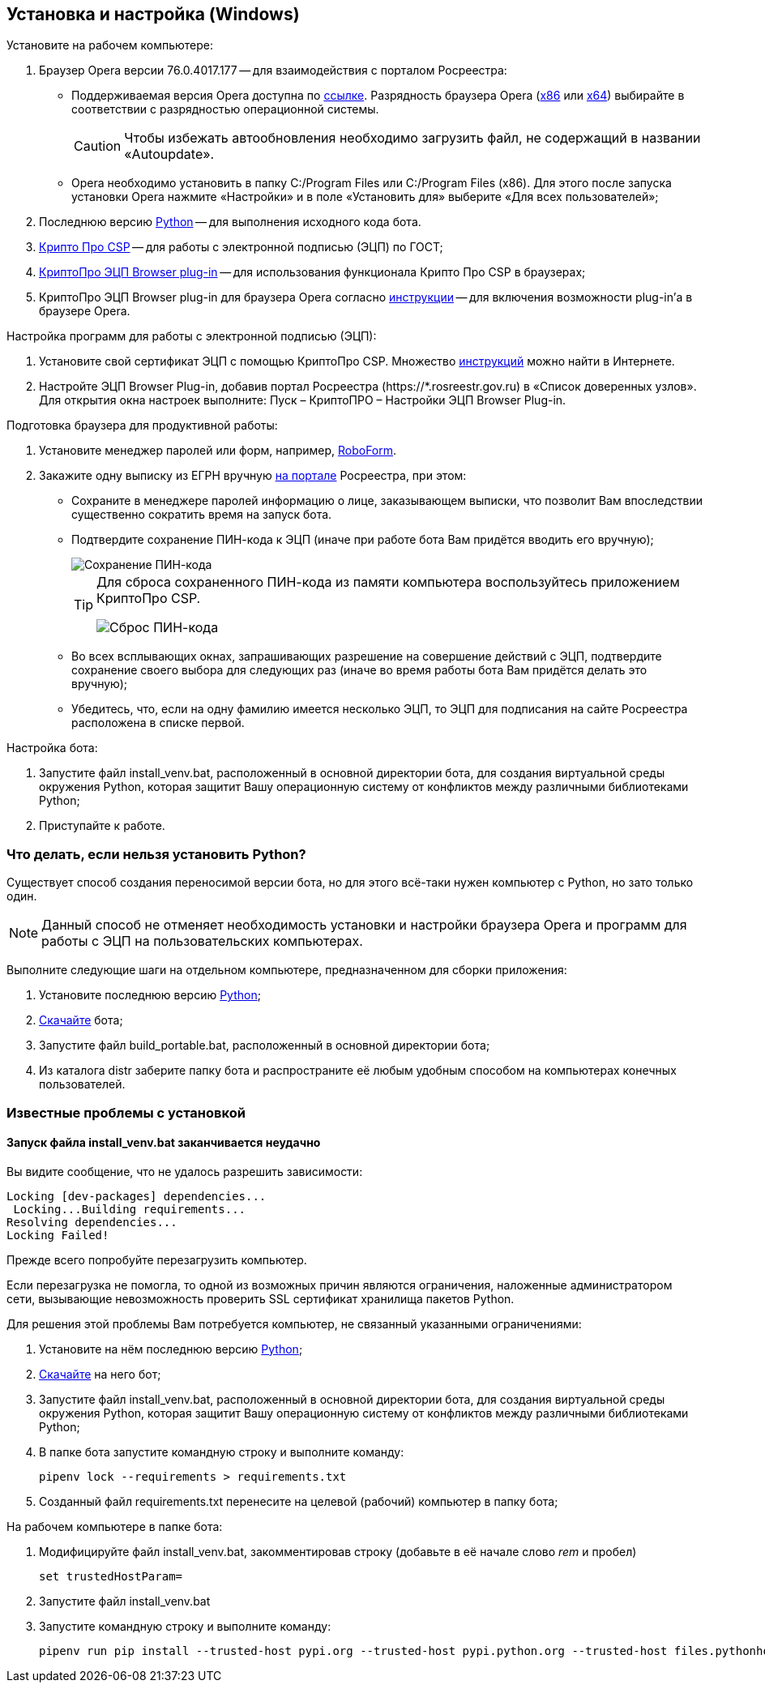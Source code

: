 == Установка и настройка (Windows)

Установите на рабочем компьютере:

. Браузер Opera версии 76.0.4017.177 -- для взаимодействия с порталом Росреестра:
* Поддерживаемая версия Opera доступна по https://get.opera.com/pub/opera/desktop/76.0.4017.177/win/[ссылке].
Разрядность браузера Opera (https://get.opera.com/pub/opera/desktop/76.0.4017.177/win/Opera_76.0.4017.177_Setup.exe[x86] или https://get.opera.com/pub/opera/desktop/76.0.4017.177/win/Opera_76.0.4017.177_Setup_x64.exe[x64]) выбирайте в соответствии с разрядностью операционной системы.
[CAUTION]
Чтобы избежать автообновления необходимо загрузить файл, не содержащий в названии «Autoupdate».
* Opera необходимо установить в папку C:/Program Files или C:/Program Files (x86).
Для этого после запуска установки Opera нажмите «Настройки» и в поле «Установить для» выберите «Для всех пользователей»;
. Последнюю версию https://www.python.org/downloads/windows[Python] -- для выполнения исходного кода бота.
. https://www.cryptopro.ru/system/files/private/csp/50/11998/CSPSetup-5.0.11998.exe[Крипто Про CSP] -- для работы с электронной подписью (ЭЦП) по ГОСТ;
. https://www.cryptopro.ru/products/cades/plugin[КриптоПро ЭЦП Browser plug-in] -- для использования функционала Крипто Про CSP в браузерах;
. КриптоПро ЭЦП Browser plug-in для браузера Opera согласно https://docs.cryptopro.ru/cades/plugin/plugin-installation-windows[инструкции] -- для включения возможности plug-in'а в браузере Opera.

Настройка программ для работы с электронной подписью (ЭЦП):

. Установите свой сертификат ЭЦП с помощью КриптоПро CSP.
Множество https://www.yandex.ru/search/?text=Установка%20сертификата%20подписи%20через%20КриптоПро%20CSP[инструкций] можно найти в Интернете.
. Настройте ЭЦП Browser Plug-in, добавив портал Росреестра (+++https://*.rosreestr.gov.ru+++) в «Список доверенных узлов».
Для открытия окна настроек выполните: Пуск – КриптоПРО – Настройки ЭЦП Browser Plug-in.

Подготовка браузера для продуктивной работы:

. Установите менеджер паролей или форм, например, https://www.roboform.com/ru/download[RoboForm].
. Закажите одну выписку из ЕГРН вручную https://rosreestr.gov.ru/wps/portal/p/cc_present/EGRN_1[на портале] Росреестра, при этом:
* Сохраните в менеджере паролей информацию о лице, заказывающем выписки, что позволит Вам впоследствии существенно сократить время на запуск бота.
* Подтвердите сохранение ПИН-кода к ЭЦП (иначе при работе бота Вам придётся вводить его вручную);
+
image::key_passwd.png[Сохранение ПИН-кода]
+
[TIP]
====
Для сброса сохраненного ПИН-кода из памяти компьютера воспользуйтесь приложением КриптоПро CSP.

image::key_passwd_reset.png[Сброс ПИН-кода]
====
+
* Во всех всплывающих окнах, запрашивающих разрешение на совершение действий с ЭЦП, подтвердите сохранение своего выбора для следующих раз (иначе во время работы бота Вам придётся делать это вручную);
* Убедитесь, что, если на одну фамилию имеется несколько ЭЦП, то ЭЦП для подписания на сайте Росреестра расположена в списке первой.

Настройка бота:

. Запустите файл install_venv.bat, расположенный в основной директории бота, для создания виртуальной среды окружения Python, которая защитит Вашу операционную систему от конфликтов между различными библиотеками Python;
. Приступайте к работе.

=== Что делать, если нельзя установить Python?

Существует способ создания переносимой версии бота, но для этого всё-таки нужен компьютер с Python, но зато только один.

[NOTE]
Данный способ не отменяет необходимость установки и настройки браузера Opera и программ для работы с ЭЦП на пользовательских компьютерах.

Выполните следующие шаги на отдельном компьютере, предназначенном для сборки приложения:

. Установите последнюю версию https://www.python.org/downloads/windows[Python];
. <<скачать_бота, Скачайте>> бота;
. Запустите файл build_portable.bat, расположенный в основной директории бота;
. Из каталога distr заберите папку бота и распространите её любым удобным способом на компьютерах конечных пользователей.

=== Известные проблемы с установкой

==== Запуск файла install_venv.bat заканчивается неудачно

Вы видите сообщение, что не удалось разрешить зависимости:

[listing,shell]
----
Locking [dev-packages] dependencies...
 Locking...Building requirements...
Resolving dependencies...
Locking Failed!
----

Прежде всего попробуйте перезагрузить компьютер.

Если перезагрузка не помогла, то одной из возможных причин являются ограничения, наложенные администратором сети, вызывающие невозможность проверить SSL сертификат хранилища пакетов Python.

Для решения этой проблемы Вам потребуется компьютер, не связанный указанными ограничениями:

. Установите на нём последнюю версию https://www.python.org/downloads/windows[Python];
. <<скачать_бота, Скачайте>> на него бот;
. Запустите файл install_venv.bat, расположенный в основной директории бота, для создания виртуальной среды окружения Python, которая защитит Вашу операционную систему от конфликтов между различными библиотеками Python;
. В папке бота запустите командную строку и выполните команду:
[source,shell]
pipenv lock --requirements > requirements.txt
. Созданный файл requirements.txt перенесите на целевой (рабочий) компьютер в папку бота;

На рабочем компьютере в папке бота:

. Модифицируйте файл install_venv.bat, закомментировав строку (добавьте в её начале слово _rem_ и пробел)
[source,shell]
set trustedHostParam=
. Запустите файл install_venv.bat
. Запустите командную строку и выполните команду:
[source,shell]
pipenv run pip install --trusted-host pypi.org --trusted-host pypi.python.org --trusted-host files.pythonhosted.org -r requirements.txt